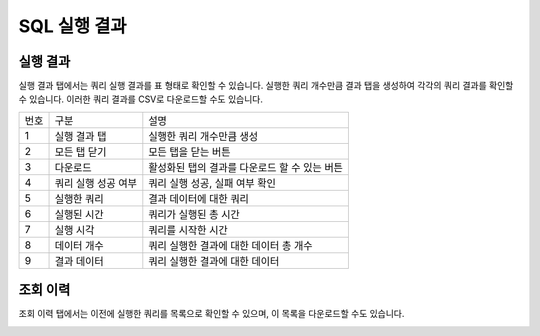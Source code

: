 
SQL 실행 결과
========================================

실행 결과
----------------------------------------
실행 결과 탭에서는 쿼리 실행 결과를 표 형태로 확인할 수 있습니다. 실행한 쿼리 개수만큼 결과 탭을 생성하여 각각의 쿼리 결과를 확인할 수 있습니다. 이러한 쿼리 결과를 CSV로 다운로드할 수도 있습니다.

.. image:: ./images/ko/result1.png

========  ==================================  =====================================================================================================================================================================================
번호      구분                                설명
--------  ----------------------------------  -------------------------------------------------------------------------------------------------------------------------------------------------------------------------------------
1         실행 결과 탭                        실행한 쿼리 개수만큼 생성
2         모든 탭 닫기                        모든 탭을 닫는 버튼
3         다운로드                            활성화된 탭의 결과를 다운로드 할 수 있는 버튼
4         쿼리 실행 성공 여부                 쿼리 실행 성공, 실패 여부 확인
5         실행한 쿼리                         결과 데이터에 대한 쿼리
6         실행된 시간                         쿼리가 실행된 총 시간
7         실행 시각                           쿼리를 시작한 시간
8         데이터 개수                         쿼리 실행한 결과에 대한 데이터 총 개수
9         결과 데이터                         쿼리 실행한 결과에 대한 데이터
========  ==================================  =====================================================================================================================================================================================


조회 이력
----------------------------------------
조회 이력 탭에서는 이전에 실행한 쿼리를 목록으로 확인할 수 있으며, 이 목록을 다운로드할 수도 있습니다.

.. image:: ./images/ko/result3.png
